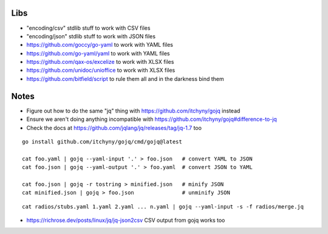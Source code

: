 Libs
----

* "encoding/csv" stdlib stuff  to work with CSV files
* "encoding/json" stdlib stuff  to work with JSON files
* https://github.com/goccy/go-yaml  to work with YAML files
* https://github.com/go-yaml/yaml  to work with YAML files
* https://github.com/qax-os/excelize  to work with XLSX files
* https://github.com/unidoc/unioffice  to work with XLSX files
* https://github.com/bitfield/script  to rule them all and in the darkness bind them


Notes
-----

* Figure out how to do the same "jq" thing with https://github.com/itchyny/gojq instead
* Ensure we aren't doing anything incompatible with https://github.com/itchyny/gojq#difference-to-jq
* Check the docs at https://github.com/jqlang/jq/releases/tag/jq-1.7 too

::

    go install github.com/itchyny/gojq/cmd/gojq@latest

    cat foo.yaml | gojq --yaml-input '.' > foo.json   # convert YAML to JSON
    cat foo.json | gojq --yaml-output '.' > foo.yaml  # convert JSON to YAML

    cat foo.json | gojq -r tostring > minified.json   # minify JSON
    cat minified.json | gojq > foo.json               # unminify JSON

::

    cat radios/stubs.yaml 1.yaml 2.yaml ... n.yaml | gojq --yaml-input -s -f radios/merge.jq

* https://richrose.dev/posts/linux/jq/jq-json2csv  CSV output from gojq works too
